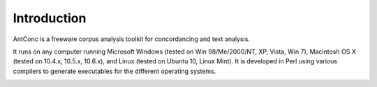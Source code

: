 Introduction
=============

AntConc is a freeware corpus analysis toolkit for concordancing and text analysis. 

It runs on any computer running Microsoft Windows (tested on Win 98/Me/2000/NT, XP, Vista, Win 7), Macintosh OS X (tested on 10.4.x, 10.5.x, 10.6.x), and Linux (tested on Ubuntu 10, Linux Mint). It is developed in Perl using various compilers to generate executables for the different operating systems.

.. image:: images/antconc.jpg